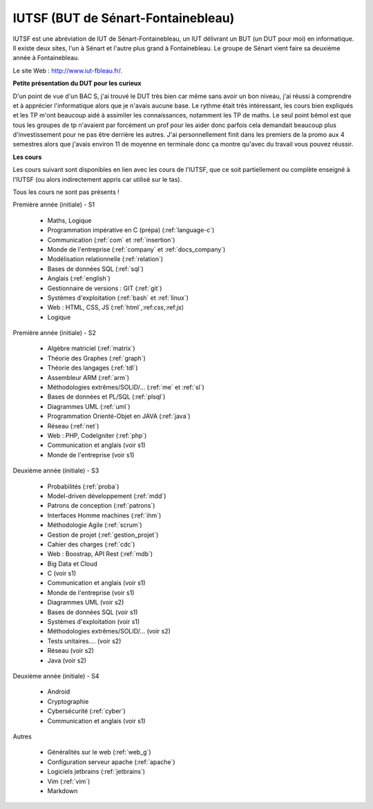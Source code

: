 .. _iutsf:

====================================
IUTSF (BUT de Sénart-Fontainebleau)
====================================

IUTSF est une abréviation de IUT de Sénart-Fontainebleau,
un IUT délivrant un BUT (un DUT pour moi) en informatique. Il existe deux sites,
l'un à Sénart et l'autre plus grand à Fontainebleau. Le groupe
de Sénart vient faire sa deuxième année à Fontainebleau.

Le site Web : `http://www.iut-fbleau.fr/ <http://www.iut-fbleau.fr/>`_.

**Petite présentation du DUT pour les curieux**

D'un point de vue d'un BAC S, j'ai trouvé le DUT très bien car même sans avoir
un bon niveau, j'ai réussi à comprendre et à apprécier l'informatique alors
que je n'avais aucune base. Le rythme était très intéressant, les cours bien
expliqués et les TP m'ont beaucoup aidé à assimiler les connaissances, notamment
les TP de maths. Le seul point bémol est que tous les groupes de tp n'avaient
par forcément un prof pour les aider donc parfois cela demandait beaucoup
plus d'investissement pour ne pas être derrière les autres. J'ai personnellement
finit dans les premiers de la promo aux 4 semestres alors que j'avais environ
11 de moyenne en terminale donc ça montre qu'avec du travail vous pouvez réussir.

**Les cours**

Les cours suivant sont disponibles en lien avec les cours de l'IUTSF,
que ce soit partiellement ou complète enseigné à l'IUTSF (ou alors
indirectement appris car utilisé sur le tas).

Tous les cours ne sont pas présents !

Première année (initiale) - S1

	* Maths, Logique
	* Programmation impérative en C (prépa) (:ref:`language-c`)
	* Communication                         (:ref:`com` et :ref:`insertion`)
	* Monde de l'entreprise                 (:ref:`company` et :ref:`docs_company`)
	* Modélisation relationnelle            (:ref:`relation`)
	* Bases de données SQL                  (:ref:`sql`)
	* Anglais                               (:ref:`english`)
	* Gestionnaire de versions : GIT        (:ref:`git`)
	* Systèmes d'exploitation               (:ref:`bash` et :ref:`linux`)
	* Web : HTML, CSS, JS                   (:ref:`html`,:ref:`css`,:ref:`js`)
	* Logique

Première année (initiale) - S2

	* Algèbre matriciel                    (:ref:`matrix`)
	* Théorie des Graphes                  (:ref:`graph`)
	* Théorie des langages                 (:ref:`tdl`)
	* Assembleur ARM                       (:ref:`arm`)
	* Méthodologies extrêmes/SOLID/...     (:ref:`me` et :ref:`sl`)
	* Bases de données et PL/SQL           (:ref:`plsql`)
	* Diagrammes UML                       (:ref:`uml`)
	* Programmation Orienté-Objet en JAVA  (:ref:`java`)
	* Réseau                               (:ref:`net`)
	* Web : PHP, CodeIgniter               (:ref:`php`)
	* Communication et anglais (voir s1)
	* Monde de l'entreprise (voir s1)

Deuxième année (initiale) - S3

	* Probabilités                         (:ref:`proba`)
	* Model-driven développement           (:ref:`mdd`)
	* Patrons de conception                (:ref:`patrons`)
	* Interfaces Homme machines            (:ref:`ihm`)
	* Méthodologie Agile                   (:ref:`scrum`)
	* Gestion de projet                    (:ref:`gestion_projet`)
	* Cahier des charges                   (:ref:`cdc`)
	* Web : Boostrap, API Rest             (:ref:`mdb`)
	* Big Data et Cloud
	* C (voir s1)
	* Communication et anglais (voir s1)
	* Monde de l'entreprise (voir s1)
	* Diagrammes UML (voir s2)
	* Bases de données SQL (voir s1)
	* Systèmes d'exploitation (voir s1)
	* Méthodologies extrêmes/SOLID/... (voir s2)
	* Tests unitaires.... (voir s2)
	* Réseau (voir s2)
	* Java (voir s2)

Deuxième année (initiale) - S4

	* Android
	* Cryptographie
	* Cybersécurité                         (:ref:`cyber`)
	* Communication et anglais (voir s1)

Autres

	* Généralités sur le web           (:ref:`web_g`)
	* Configuration serveur apache     (:ref:`apache`)
	* Logiciels jetbrains              (:ref:`jetbrains`)
	* Vim                              (:ref:`vim`)
	* Markdown